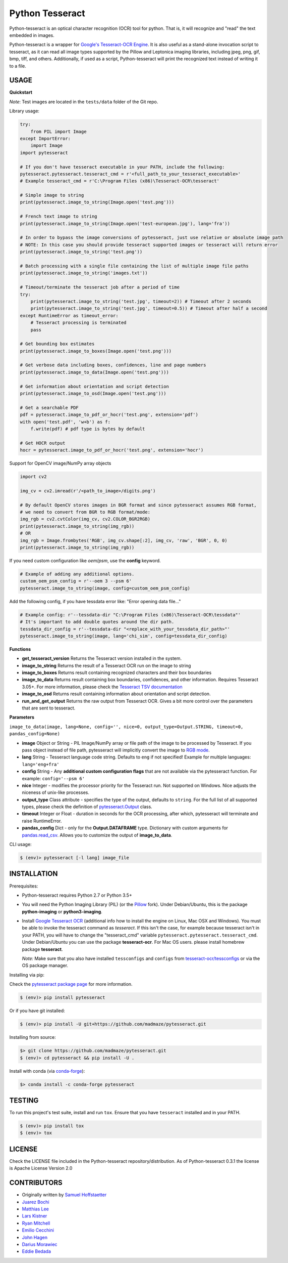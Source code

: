 Python Tesseract
================

.. image:: https://img.shields.io/pypi/pyversions/pytesseract.svg
   :target: https://pypi.python.org/pypi/pytesseract
   :alt: Python versions

.. image:: 	https://img.shields.io/github/release/madmaze/pytesseract.svg
   :target: https://github.com/madmaze/pytesseract/releases
   :alt: Github release

.. image:: https://img.shields.io/pypi/v/pytesseract.svg?color=blue
   :target: https://pypi.python.org/pypi/pytesseract
   :alt: PyPI release

.. image:: https://img.shields.io/conda/vn/conda-forge/pytesseract.svg?color=blue
   :target: https://anaconda.org/conda-forge/pytesseract
   :alt: Conda release

.. image:: https://travis-ci.org/madmaze/pytesseract.svg
    :target: https://travis-ci.org/madmaze/pytesseract
    :alt: Travis build status

Python-tesseract is an optical character recognition (OCR) tool for python.
That is, it will recognize and "read" the text embedded in images.

Python-tesseract is a wrapper for `Google's Tesseract-OCR Engine <https://github.com/tesseract-ocr/tesseract>`_.
It is also useful as a stand-alone invocation script to tesseract, as it can read all image types
supported by the Pillow and Leptonica imaging libraries, including jpeg, png, gif, bmp, tiff,
and others. Additionally, if used as a script, Python-tesseract will print the recognized
text instead of writing it to a file.

USAGE
-----

**Quickstart**

*Note*: Test images are located in the ``tests/data`` folder of the Git repo.

Library usage:

.. code-block:: python

    try:
        from PIL import Image
    except ImportError:
        import Image
    import pytesseract

    # If you don't have tesseract executable in your PATH, include the following:
    pytesseract.pytesseract.tesseract_cmd = r'<full_path_to_your_tesseract_executable>'
    # Example tesseract_cmd = r'C:\Program Files (x86)\Tesseract-OCR\tesseract'

    # Simple image to string
    print(pytesseract.image_to_string(Image.open('test.png')))

    # French text image to string
    print(pytesseract.image_to_string(Image.open('test-european.jpg'), lang='fra'))

    # In order to bypass the image conversions of pytesseract, just use relative or absolute image path
    # NOTE: In this case you should provide tesseract supported images or tesseract will return error
    print(pytesseract.image_to_string('test.png'))

    # Batch processing with a single file containing the list of multiple image file paths
    print(pytesseract.image_to_string('images.txt'))

    # Timeout/terminate the tesseract job after a period of time
    try:
        print(pytesseract.image_to_string('test.jpg', timeout=2)) # Timeout after 2 seconds
        print(pytesseract.image_to_string('test.jpg', timeout=0.5)) # Timeout after half a second
    except RuntimeError as timeout_error:
        # Tesseract processing is terminated
        pass

    # Get bounding box estimates
    print(pytesseract.image_to_boxes(Image.open('test.png')))

    # Get verbose data including boxes, confidences, line and page numbers
    print(pytesseract.image_to_data(Image.open('test.png')))

    # Get information about orientation and script detection
    print(pytesseract.image_to_osd(Image.open('test.png')))

    # Get a searchable PDF
    pdf = pytesseract.image_to_pdf_or_hocr('test.png', extension='pdf')
    with open('test.pdf', 'w+b') as f:
        f.write(pdf) # pdf type is bytes by default

    # Get HOCR output
    hocr = pytesseract.image_to_pdf_or_hocr('test.png', extension='hocr')

Support for OpenCV image/NumPy array objects

.. code-block:: python

    import cv2

    img_cv = cv2.imread(r'/<path_to_image>/digits.png')

    # By default OpenCV stores images in BGR format and since pytesseract assumes RGB format,
    # we need to convert from BGR to RGB format/mode:
    img_rgb = cv2.cvtColor(img_cv, cv2.COLOR_BGR2RGB)
    print(pytesseract.image_to_string(img_rgb))
    # OR
    img_rgb = Image.frombytes('RGB', img_cv.shape[:2], img_cv, 'raw', 'BGR', 0, 0)
    print(pytesseract.image_to_string(img_rgb))


If you need custom configuration like `oem`/`psm`, use the **config** keyword.

.. code-block:: python

    # Example of adding any additional options.
    custom_oem_psm_config = r'--oem 3 --psm 6'
    pytesseract.image_to_string(image, config=custom_oem_psm_config)

Add the following config, if you have tessdata error like: "Error opening data file..."

.. code-block:: python

    # Example config: r'--tessdata-dir "C:\Program Files (x86)\Tesseract-OCR\tessdata"'
    # It's important to add double quotes around the dir path.
    tessdata_dir_config = r'--tessdata-dir "<replace_with_your_tessdata_dir_path>"'
    pytesseract.image_to_string(image, lang='chi_sim', config=tessdata_dir_config)

**Functions**

* **get_tesseract_version** Returns the Tesseract version installed in the system.

* **image_to_string** Returns the result of a Tesseract OCR run on the image to string

* **image_to_boxes** Returns result containing recognized characters and their box boundaries

* **image_to_data** Returns result containing box boundaries, confidences, and other information. Requires Tesseract 3.05+. For more information, please check the `Tesseract TSV documentation <https://github.com/tesseract-ocr/tesseract/wiki/Command-Line-Usage#tsv-output-currently-available-in-305-dev-in-master-branch-on-github>`_

* **image_to_osd** Returns result containing information about orientation and script detection.

* **run_and_get_output** Returns the raw output from Tesseract OCR. Gives a bit more control over the parameters that are sent to tesseract.

**Parameters**

``image_to_data(image, lang=None, config='', nice=0, output_type=Output.STRING, timeout=0, pandas_config=None)``

* **image** Object or String - PIL Image/NumPy array or file path of the image to be processed by Tesseract. If you pass object instead of file path, pytesseract will implicitly convert the image to `RGB mode <https://pillow.readthedocs.io/en/stable/handbook/concepts.html#modes>`_.

* **lang** String - Tesseract language code string. Defaults to ``eng`` if not specified! Example for multiple languages: ``lang='eng+fra'``

* **config** String - Any **additional custom configuration flags** that are not available via the pytesseract function. For example: ``config='--psm 6'``

* **nice** Integer - modifies the processor priority for the Tesseract run. Not supported on Windows. Nice adjusts the niceness of unix-like processes.

* **output_type** Class attribute - specifies the type of the output, defaults to ``string``.  For the full list of all supported types, please check the definition of `pytesseract.Output <https://github.com/madmaze/pytesseract/blob/master/src/pytesseract.py>`_ class.

* **timeout** Integer or Float - duration in seconds for the OCR processing, after which, pytesseract will terminate and raise RuntimeError.

* **pandas_config** Dict - only for the **Output.DATAFRAME** type. Dictionary with custom arguments for `pandas.read_csv <https://pandas.pydata.org/pandas-docs/stable/reference/api/pandas.read_csv.html#pandas-read-csv>`_. Allows you to customize the output of **image_to_data**.

CLI usage:

.. code-block:: bash

    $ (env)> pytesseract [-l lang] image_file

INSTALLATION
------------

Prerequisites:

- Python-tesseract requires Python 2.7 or Python 3.5+
- You will need the Python Imaging Library (PIL) (or the `Pillow <https://pypi.org/project/Pillow/>`_ fork).
  Under Debian/Ubuntu, this is the package **python-imaging** or **python3-imaging**.
- Install `Google Tesseract OCR <https://github.com/tesseract-ocr/tesseract>`_
  (additional info how to install the engine on Linux, Mac OSX and Windows).
  You must be able to invoke the tesseract command as *tesseract*. If this
  isn't the case, for example because tesseract isn't in your PATH, you will
  have to change the "tesseract_cmd" variable ``pytesseract.pytesseract.tesseract_cmd``.
  Under Debian/Ubuntu you can use the package **tesseract-ocr**.
  For Mac OS users. please install homebrew package **tesseract**.

  *Note:* Make sure that you also have installed ``tessconfigs`` and ``configs`` from `tesseract-ocr/tessconfigs <https://github.com/tesseract-ocr/tessconfigs>`_ or via the OS package manager.

| Installing via pip:

Check the `pytesseract package page <https://pypi.python.org/pypi/pytesseract>`_ for more information.

.. code-block:: bash

    $ (env)> pip install pytesseract

| Or if you have git installed:

.. code-block:: bash

    $ (env)> pip install -U git+https://github.com/madmaze/pytesseract.git

| Installing from source:

.. code-block:: bash

    $> git clone https://github.com/madmaze/pytesseract.git
    $ (env)> cd pytesseract && pip install -U .

| Install with conda (via `conda-forge <https://anaconda.org/conda-forge/pytesseract>`_):

.. code-block:: bash

    $> conda install -c conda-forge pytesseract

TESTING
-------

To run this project's test suite, install and run ``tox``. Ensure that you have ``tesseract``
installed and in your PATH.

.. code-block:: bash

    $ (env)> pip install tox
    $ (env)> tox

LICENSE
-------
Check the LICENSE file included in the Python-tesseract repository/distribution.
As of Python-tesseract 0.3.1 the license is Apache License Version 2.0

CONTRIBUTORS
------------
- Originally written by `Samuel Hoffstaetter <https://github.com/h>`_
- `Juarez Bochi <https://github.com/jbochi>`_
- `Matthias Lee <https://github.com/madmaze>`_
- `Lars Kistner <https://github.com/Sr4l>`_
- `Ryan Mitchell <https://github.com/REMitchell>`_
- `Emilio Cecchini <https://github.com/ceccoemi>`_
- `John Hagen <https://github.com/johnthagen>`_
- `Darius Morawiec <https://github.com/nok>`_
- `Eddie Bedada <https://github.com/adbeda>`_


